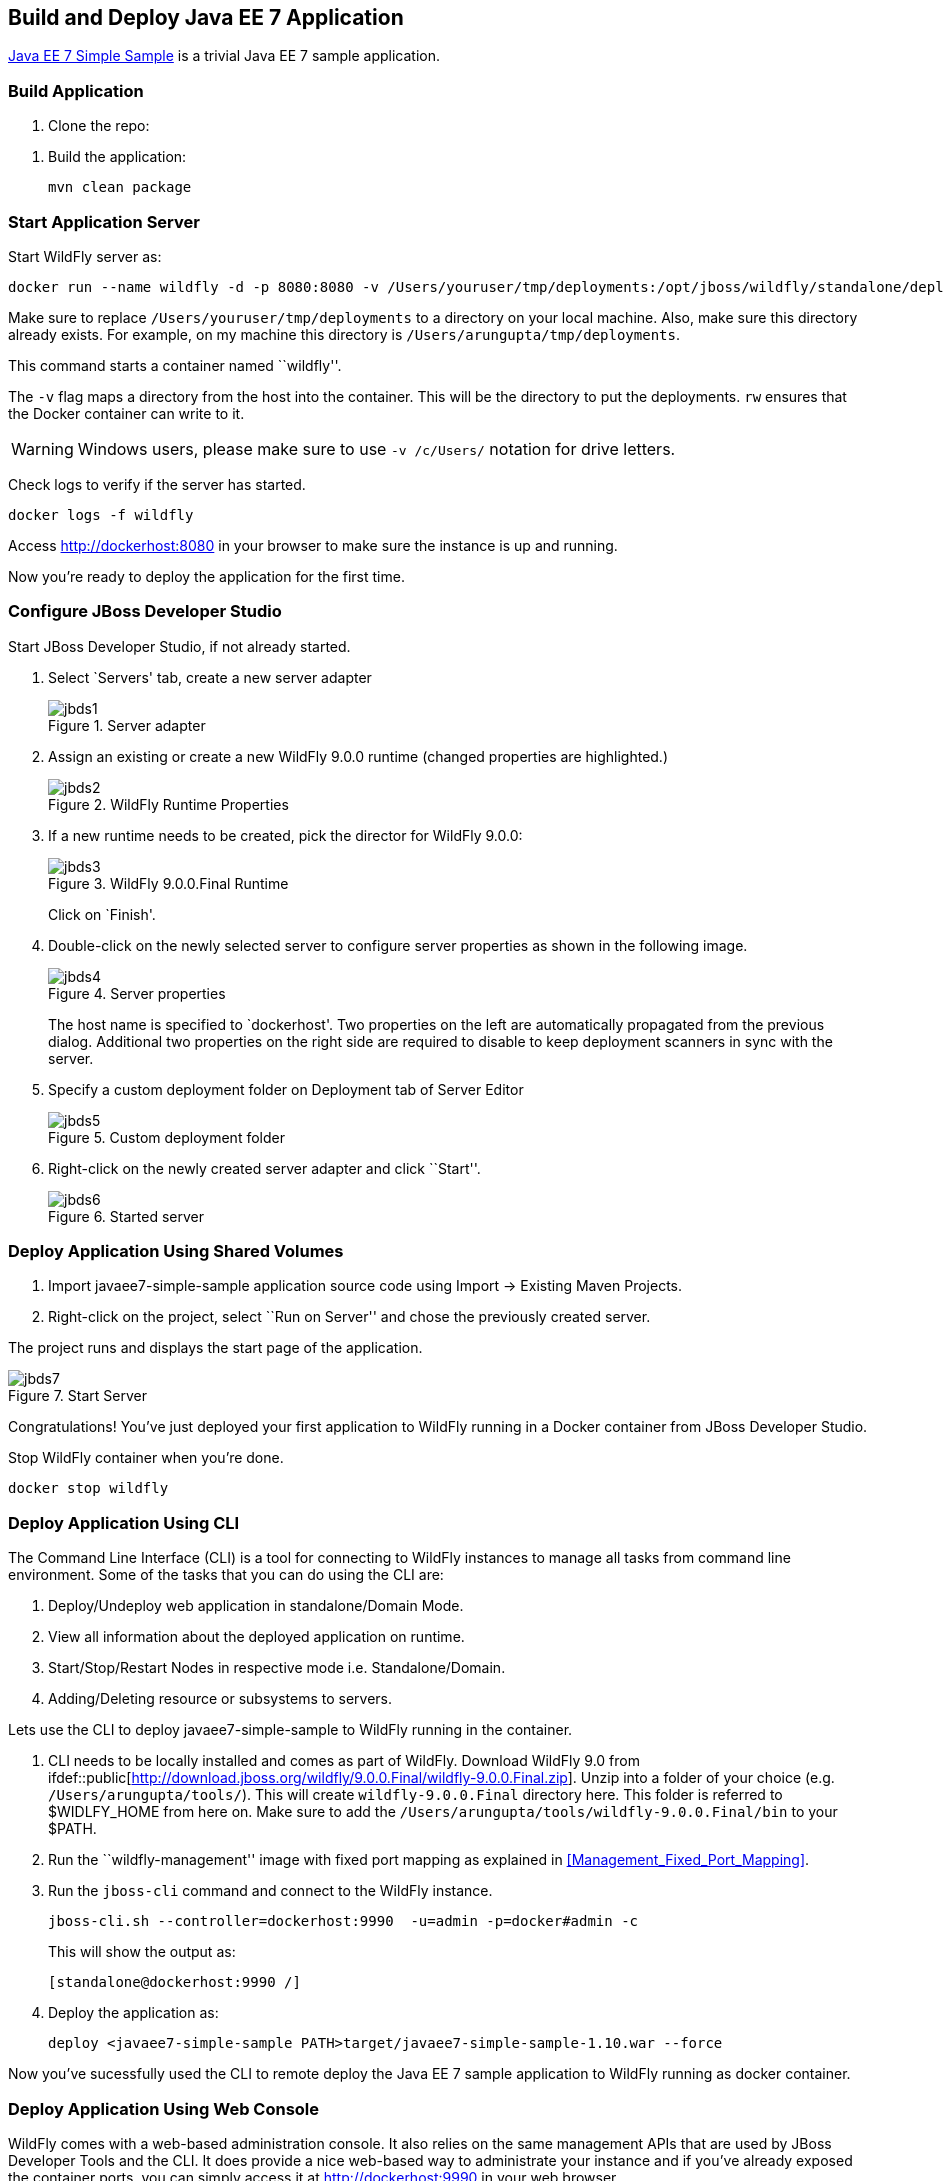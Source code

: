 ## Build and Deploy Java EE 7 Application

https://github.com/javaee-samples/javaee7-simple-sample[Java EE 7 Simple Sample] is a trivial Java EE 7 sample application.

[[Build_Application]]
### Build Application

. Clone the repo:

[source, text]
----
ifdef::public[git clone https://github.com/javaee-samples/javaee7-simple-sample.git]
----

. Build the application:

  mvn clean package

ifdef::classroom[Copy the Maven `lab-settings.xml` file that you have downloaded from the instructor machine and place it inside `docker-java` directory.]

### Start Application Server

Start WildFly server as:

[source, text]
----
docker run --name wildfly -d -p 8080:8080 -v /Users/youruser/tmp/deployments:/opt/jboss/wildfly/standalone/deployments/:rw jboss/wildfly
----

Make sure to replace `/Users/youruser/tmp/deployments` to a directory on your local machine. Also, make sure this directory already exists. For example, on my machine this directory is `/Users/arungupta/tmp/deployments`.

This command starts a container named ``wildfly''. 

The `-v` flag maps a directory from the host into the container. This will be the directory to put the deployments. `rw` ensures that the Docker container can write to it.

WARNING: Windows users, please make sure to use `-v /c/Users/` notation for drive letters.

Check logs to verify if the server has started.

[source, text]
----
docker logs -f wildfly
----

Access http://dockerhost:8080 in your browser to make sure the instance is up and running.

Now you're ready to deploy the application for the first time.

### Configure JBoss Developer Studio

Start JBoss Developer Studio, if not already started.

. Select `Servers' tab, create a new server adapter
+
.Server adapter
image::../images/jbds1.png[]
+
. Assign an existing or create a new WildFly 9.0.0 runtime (changed properties are highlighted.)
+
.WildFly Runtime Properties
image::../images/jbds2.png[]
+
. If a new runtime needs to be created, pick the director for WildFly 9.0.0:
+
.WildFly 9.0.0.Final Runtime
image::../images/jbds3.png[]
+
Click on `Finish'.
+
. Double-click on the newly selected server to configure server properties as shown in the following image.
+
.Server properties
image::../images/jbds4.png[]
+
The host name is specified to `dockerhost'. Two properties on the left are automatically propagated from the previous dialog. Additional two properties on the right side are required to disable to keep deployment scanners in sync with the server.
+
. Specify a custom deployment folder on Deployment tab of Server Editor
+
.Custom deployment folder
image::../images/jbds5.png[]
+
. Right-click on the newly created server adapter and click ``Start''.
+
.Started server
image::../images/jbds6.png[]

### Deploy Application Using Shared Volumes

. Import javaee7-simple-sample application source code using Import -> Existing Maven Projects.
. Right-click on the project, select ``Run on Server'' and chose the previously created server.

The project runs and displays the start page of the application.

.Start Server
image::../images/jbds7.png[]

Congratulations! You've just deployed your first application to WildFly running in a Docker container from JBoss Developer Studio.

Stop WildFly container when you're done.

  docker stop wildfly

### Deploy Application Using CLI

The Command Line Interface (CLI) is a tool for connecting to WildFly instances to manage all tasks from command line environment. Some of the tasks that you can do using the CLI are:

. Deploy/Undeploy web application in standalone/Domain Mode.
. View all information about the deployed application on runtime.
. Start/Stop/Restart Nodes in respective mode i.e. Standalone/Domain.
. Adding/Deleting resource or subsystems to servers.

Lets use the CLI to deploy javaee7-simple-sample to WildFly running in the container.

. CLI needs to be locally installed and comes as part of WildFly. Download WildFly 9.0 from
ifdef::classroom[http://classroom.example.com:8082/downloads/wildfly-9.0.0.Final.zip]
ifdef::public[http://download.jboss.org/wildfly/9.0.0.Final/wildfly-9.0.0.Final.zip]. Unzip into a folder of your choice (e.g. `/Users/arungupta/tools/`). This will create `wildfly-9.0.0.Final` directory here. This folder is referred to $WIDLFY_HOME from here on. Make sure to add the `/Users/arungupta/tools/wildfly-9.0.0.Final/bin` to your $PATH.
+
. Run the ``wildfly-management'' image with fixed port mapping as explained in <<Management_Fixed_Port_Mapping>>.
. Run the `jboss-cli` command and connect to the WildFly instance.
+
[source, text]
----
jboss-cli.sh --controller=dockerhost:9990  -u=admin -p=docker#admin -c
----
+
This will show the output as:
+
[source, text]
----
[standalone@dockerhost:9990 /]
----
+
. Deploy the application as:
+
[source, text]
----
deploy <javaee7-simple-sample PATH>target/javaee7-simple-sample-1.10.war --force
----

Now you've sucessfully used the CLI to remote deploy the Java EE 7 sample application to WildFly running as docker container.

### Deploy Application Using Web Console

WildFly comes with a web-based administration console. It also relies on the same management APIs that are used by JBoss Developer Tools and the CLI. It does provide a nice web-based way to administrate your instance and if you've already exposed the container ports, you can simply access it at http://dockerhost:9990 in your web browser.

.WildFly Web Console
image::../images/console1.png[]

Username and password credentials are shown in <<WildFly_Administration_Credentials>>. 

NOTE: You may like to stop and remove the Docker container running WildFly. This can be done as `docker ps -a | grep wildfly | awk '{print $1}' | xargs docker rm -f`. Start a new container as `docker run -p 8080:8080 -p 9990:9990 -d arungupta/wildfly-management`.

Now navigate through the console and execute the following steps to deploy the application:

. Go to the `Deployments' tab.
+
.Deployments tab in WildFly Web Console
image::../images/wildfly9-deployments-tab.png[]
+
. Click on `Add' button.
. On `Add Deployment' screen, take the default of `Upload a new deployment' and click `Next>>'.
. Click on `Choose File', select the <javaee7-simple-sample PATH>/javaee7-simple-sample.war file on your computer. This would be `javaee7-simple-sample/target/javaee7-simple-sample.war` from <<Build_Application>>.
. Click on `Next>>'.
. Select `Enable' checkbox.
+
.Enable a deployment
image::../images/wildfly9-add-deployments.png[]
+
. Click `Finish'.
+
.Java EE 7 Simple Sample Deployed
image::../images/wildfly9-javaee7-simple-sample-deployed.png[]

This will complete the deployment of the Java EE 7 application using Web Console. The output can be seen out http://dockerhost:8080/javaee7-simple-sample and looks like:

.Java EE 7 Simple Sample Output
image::../images/wildfly9-javaee7-simple-sample-output.png[]

### Deploy Application Using Management API

A standalone WildFly process, process can be configured to listen for remote management requests using its `native management interface'. The CLI tool that comes with the application server uses this interface, and user can develop custom clients that use it as well. In order to use this, WildFly management interface listen IP needs to be changed from 127.0.0.1 to 0.0.0.0 which basically means, that it is not only listening on the localhost but also on all publicly assigned IP addresses.

. Start another WildFly instance again:
+
[source, text]
----
ifdef::classroom[docker run -d --name wildfly -p 8080:8080 -p 9990:9990 classroom.example.com:5000/wildfly-management]
ifdef::public[docker run -d --name wildfly -p 8080:8080 -p 9990:9990 arungupta/wildfly-management]
----
+
There is no mounted volume in this case but an additional port is exposed. The WildFly image that is used makes it easier for you to deploy using the management API. It has tweaked start script which changes the management interface according to the behavior described in the first sentence.
+
. Create a new server adapter in JBoss Developer Studio and name it `WildFly 9.0.0-Management'. Specify the host name as `dockerhost'.
+
image::../images/jbds8.png[]
+
. Click on `Next>' and change the values as shown.
+
.Create New Server Adapter
image::../images/jbds9.png[]
+
. Take the default values in `Remote System Integration' and click on `Finish'.
+
. Change server properties by double clicking on the newly created server adapter. Specify admin credentials (username: docker, password: docker#admin). Note, you need to delete the existing password and use this instead:
+
.Management Login Credentials
image::../images/jbds10.png[]
+
. Right-click on the newly created server adapter and click ``Start''. Status quickly changes to ``Started'' as shown.
+
.Synchronized WildFly Server
image::../images/jbds11.png[]
+
. Right-click on the javaee7-simple-sample project, select ``Run on Server'' and choose this server. The project runs and displays the start page of the application.
. Stop WildFly when you're done.
+
[source, text]
----
docker stop wildfly
----
